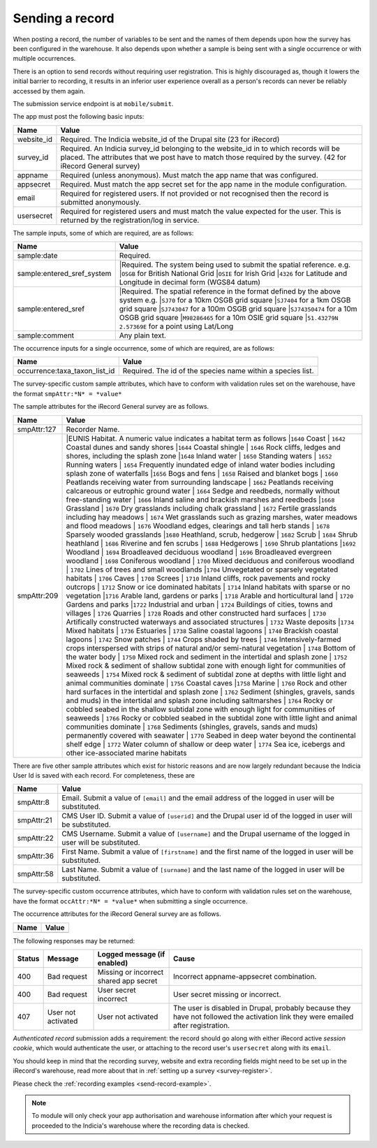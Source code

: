 .. _send-record:

Sending a record
----------------

When posting a record, the number of variables to be sent and the names of them depends upon how the survey has 
been configured in the warehouse. It also depends upon whether a sample is being sent with a single occurrence 
or with multiple occurrences. 

There is an option to send records without requiring user registration. This is highly discouraged as, though 
it lowers the initial barrier to recording, it results in an inferior user experience overall as a person's 
records can never be reliably accessed by them again.

The submission service endpoint is at ``mobile/submit``. 

The app must post the following basic inputs:

======================  =====================================================================================
Name                    Value
======================  =====================================================================================
website_id              Required. The Indicia website_id of the Drupal site (23 for iRecord)
survey_id               Required. An Indicia survey_id belonging to the website_id in to which records will
                        be placed. The attributes that we post have to match those required by the survey.
                        (42 for iRecord General survey)
appname                 Required (unless anonymous). Must match the app name that was configured.
appsecret               Required. Must match the app secret set for the app name in the module configuration.
email                   Required for registered users. If not provided or not recognised then the record is 
                        submitted anonymously.
usersecret              Required for registered users and must match the value expected for the user. This is
                        returned by the registration/log in service.
======================  =====================================================================================

The sample inputs, some of which are required, are as follows:

==========================  =================================================================================
Name                        Value
==========================  =================================================================================
sample:date                 Required.
sample:entered_sref_system  |Required. The system being used to submit the spatial reference. e.g.
                            |``OSGB`` for British National Grid
                            |``OSIE`` for Irish Grid
                            |``4326`` for Latitude and Longitude in decimal form (WGS84 datum)
sample:entered_sref         |Required. The spatial reference in the format defined by the above system e.g.
                            |``SJ70`` for a 10km OSGB grid square
                            |``SJ7404`` for a 1km OSGB grid square
                            |``SJ743047`` for a 100m OSGB grid square
                            |``SJ74350474`` for a 10m OSGB grid square
                            |``M98286465`` for a 10m OSIE grid square
                            |``51.43279N 2.57369E`` for a point using Lat/Long
                            
sample:comment              Any plain text.
==========================  =================================================================================

The occurrence inputs for a single occurrence, some of which are required, are as follows:

=============================  ==============================================================================
Name                           Value
=============================  ==============================================================================
occurrence:taxa_taxon_list_id  Required. The id of the species name within a species list.
=============================  ==============================================================================

The survey-specific custom sample attributes, which have to conform with validation rules set on the 
warehouse, have the format ``smpAttr:*N* = *value*``

The sample attributes for the iRecord General survey are as follows.

======================  =====================================================================================
Name                    Value
======================  =====================================================================================
smpAttr:127             Recorder Name.
smpAttr:209             |EUNIS Habitat. A numeric value indicates a habitat term as follows
                        |``1640`` Coast
                        |  ``1642`` Coastal dunes and sandy shores
                        |``1644`` Coastal shingle
                        |  ``1646`` Rock cliffs, ledges and shores, including the splash zone
                        |``1648`` Inland water
                        |  ``1650`` Standing waters
                        |  ``1652`` Running waters
                        |  ``1654`` Frequently inundated edge of inland water bodies including splash zone of waterfalls
                        |``1656`` Bogs and fens
                        |  ``1658`` Raised and blanket bogs
                        |  ``1660`` Peatlands receiving water from surrounding landscape
                        |  ``1662`` Peatlands receiving calcareous or eutrophic ground water
                        |  ``1664`` Sedge and reedbeds, normally without free-standing water
                        |  ``1666`` Inland saline and brackish marshes and reedbeds
                        |``1668`` Grassland
                        |  ``1670`` Dry grasslands including chalk grassland
                        |  ``1672`` Fertile grasslands including hay meadows
                        |  ``1674`` Wet grasslands such as grazing marshes, water meadows and flood meadows
                        |  ``1676`` Woodland edges, clearings and tall herb stands
                        |  ``1678`` Sparsely wooded grasslands
                        |``1680`` Heathland, scrub, hedgerow
                        |  ``1682`` Scrub
                        |  ``1684`` Shrub heathland
                        |  ``1686`` Riverine and fen scrubs
                        |  ``1688`` Hedgerows
                        |  ``1690`` Shrub plantations
                        |``1692`` Woodland
                        |  ``1694`` Broadleaved deciduous woodland
                        |  ``1696`` Broadleaved evergreen woodland
                        |  ``1698`` Coniferous woodland
                        |  ``1700`` Mixed deciduous and coniferous woodland
                        |  ``1702`` Lines of trees and small woodlands
                        |``1704`` Unvegetated or sparsely vegetated habitats
                        |  ``1706`` Caves
                        |  ``1708`` Screes
                        |  ``1710`` Inland cliffs, rock pavements and rocky outcrops
                        |  ``1712`` Snow or ice dominated habitats
                        |  ``1714`` Inland habitats with sparse or no vegetation
                        |``1716`` Arable land, gardens or parks
                        |  ``1718`` Arable and horticultural land
                        |  ``1720`` Gardens and parks
                        |``1722`` Industrial and urban
                        |  ``1724`` Buildings of cities, towns and villages
                        |  ``1726`` Quarries
                        |  ``1728`` Roads and other constructed hard surfaces
                        |  ``1730`` Artifically constructed waterways and associated structures
                        |  ``1732`` Waste deposits
                        |``1734`` Mixed habitats
                        |  ``1736`` Estuaries
                        |  ``1738`` Saline coastal lagoons
                        |  ``1740`` Brackish coastal lagoons
                        |  ``1742`` Snow patches
                        |  ``1744`` Crops shaded by trees
                        |  ``1746`` Intensively-farmed crops interspersed with strips of natural and/or semi-natural vegetation
                        |  ``1748`` Bottom of the water body
                        |  ``1750`` Mixed rock and sediment in the intertidal and splash zone
                        |  ``1752`` Mixed rock & sediment of shallow subtidal zone with enough light for communities of seaweeds
                        |  ``1754`` Mixed rock & sediment of subtidal zone at depths with little light and animal communities dominate
                        |  ``1756`` Coastal caves
                        |``1758`` Marine
                        |  ``1760`` Rock and other hard surfaces in the intertidal and splash zone
                        |  ``1762`` Sediment (shingles, gravels, sands and muds) in the intertidal and splash zone including saltmarshes
                        |  ``1764`` Rocky or cobbled seabed in the shallow subtidal zone with enough light for communities of seaweeds
                        |  ``1766`` Rocky or cobbled seabed in the subtidal zone with little light and animal communities dominate
                        |  ``1768`` Sediments (shingles, gravels, sands and muds)  permanently covered with seawater
                        |  ``1770`` Seabed in deep water beyond the continental shelf edge
                        |  ``1772`` Water column of shallow or deep water
                        |  ``1774`` Sea ice, icebergs and other ice-associated marine habitats
======================  =====================================================================================

There are five other sample attributes which exist for historic reasons and are now largely redundant because
the Indicia User Id is saved with each record. For completeness, these are

======================  =====================================================================================
Name                    Value
======================  =====================================================================================
smpAttr:8               Email. Submit a value of ``[email]`` and the email address of the logged in user will 
                        be substituted.
smpAttr:21              CMS User ID. Submit a value of ``[userid]`` and the Drupal user id of the logged in
                        user will be substituted.
smpAttr:22              CMS Username. Submit a value of ``[username]`` and the Drupal username of the logged 
                        in user will be substituted.
smpAttr:36              First Name.  Submit a value of ``[firstname]`` and the first name of the logged 
                        in user will be substituted.
smpAttr:58              Last Name. Submit a value of ``[surname]`` and the last name of the logged 
                        in user will be substituted.
======================  =====================================================================================

The survey-specific custom occurrence attributes, which have to conform with validation rules set on the warehouse, 
have the format ``occAttr:*N* = *value*`` when submitting a single occurrence.

The occurrence attributes for the iRecord General survey are as follows.

======================  =====================================================================================
Name                    Value
======================  =====================================================================================
======================  =====================================================================================


The following responses may be returned:

======  ======================  ======================================  ========================================
Status  Message                 Logged message (if enabled)             Cause
======  ======================  ======================================  ========================================
400     Bad request             Missing or incorrect shared app secret  Incorrect appname-appsecret combination.
400     Bad request             User secret incorrect                   User secret missing or incorrect.
407     User not activated      User not activated                      The user is disabled in Drupal, probably
                                                                        because they have not followed the 
                                                                        activation link they were emailed after
                                                                        registration.
======  ======================  ======================================  ========================================
                                                                        

*Authenticated record* submission adds a requirement: the record should go along with either
iRecord active *session cookie*, which would authenticate the user, or attaching to the record
user's ``usersecret`` along with its ``email``.

You should keep in mind that the recording survey, website and extra recording
fields might need to be set up in the iRecord's warehouse,
read more about that in :ref:`setting up a survey <survey-register>`.

Please check the :ref:`recording examples <send-record-example>`.

.. note:: To module will only check your app authorisation and warehouse information
  after which your request is proceeded to the Indicia's warehouse where the recording
  data is checked.

